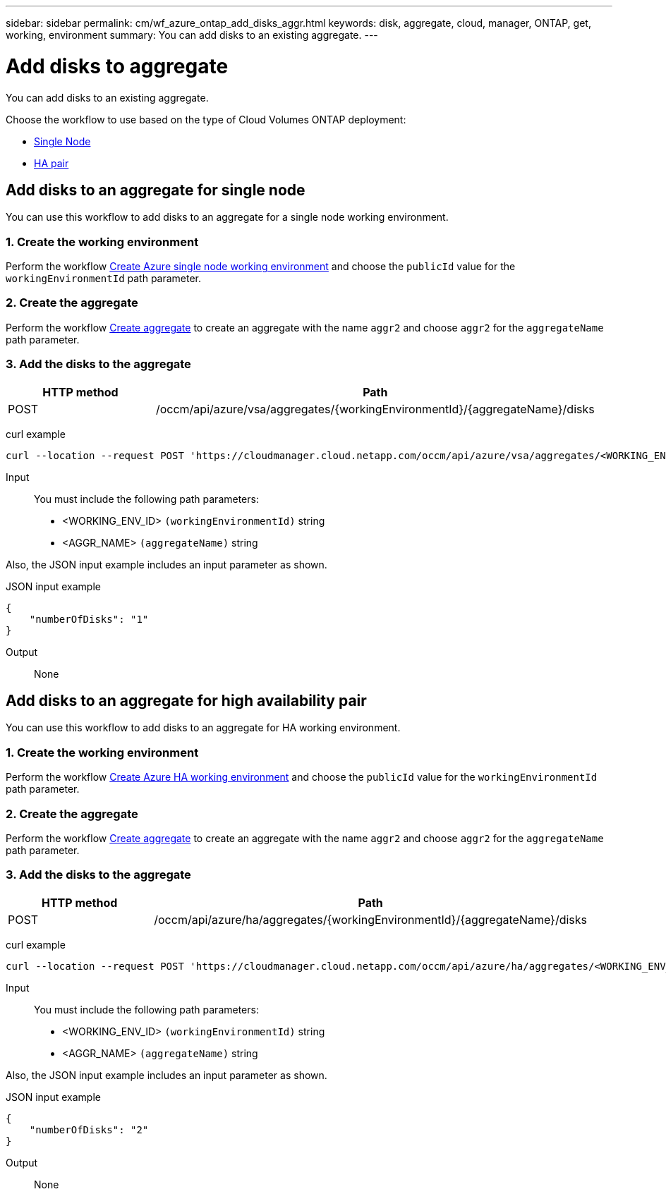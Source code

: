 ---
sidebar: sidebar
permalink: cm/wf_azure_ontap_add_disks_aggr.html
keywords: disk, aggregate, cloud, manager, ONTAP, get, working, environment
summary: You can add disks to an existing aggregate.
---

= Add disks to aggregate
:hardbreaks:
:nofooter:
:icons: font
:linkattrs:
:imagesdir: ./media/

[.lead]
You can add disks to an existing aggregate.

Choose the workflow to use based on the type of Cloud Volumes ONTAP deployment:

* <<Add disks to an aggregate for single node, Single Node>>
* <<Add disks to an aggregate for high availability pair, HA pair>>

== Add disks to an aggregate for single node
You can use this workflow to add disks to an aggregate for a single node working environment.

=== 1. Create the working environment

Perform the workflow link:wf_azure_cloud_create_we_paygo.html#create-working-environment-for-single-node[Create Azure single node working environment] and choose the `publicId` value for the `workingEnvironmentId` path parameter.

=== 2. Create the aggregate

Perform the workflow link:wf_azure_ontap_create_aggr.html#create-aggregate-for-single-node[Create aggregate] to create an aggregate with the name `aggr2` and choose `aggr2` for the `aggregateName` path parameter.

=== 3. Add the disks to the aggregate

[cols="25,75"*,options="header"]
|===
|HTTP method
|Path
|POST
|/occm/api/azure/vsa/aggregates/{workingEnvironmentId}/{aggregateName}/disks
|===

curl example::
[source,curl]
curl --location --request POST 'https://cloudmanager.cloud.netapp.com/occm/api/azure/vsa/aggregates/<WORKING_ENV_ID>/<AGGR_NAME>/disks' --header 'Content-Type: application/json' --header 'x-agent-id: <AGENT_ID>' --header 'Authorization: Bearer <ACCESS_TOKEN>' --d @JSONinput

Input::

You must include the following path parameters:

* <WORKING_ENV_ID> `(workingEnvironmentId)` string
* <AGGR_NAME> `(aggregateName)` string

Also, the JSON input example includes an input parameter as shown.

JSON input example::
[source, json]
{
    "numberOfDisks": "1"
}

Output::

None

== Add disks to an aggregate for high availability pair
You can use this workflow to add disks to an aggregate for HA working environment.


=== 1. Create the working environment

Perform the workflow link:wf_azure_cloud_create_we_paygo.html#create-working-environment-for-high-availability-pair[Create Azure HA working environment] and choose the `publicId` value for the `workingEnvironmentId` path parameter.

=== 2. Create the aggregate

Perform the workflow link:wf_azure_ontap_create_aggr.html#create-aggregate-for-high-availability-pair[Create aggregate] to create an aggregate with the name `aggr2` and choose `aggr2` for the `aggregateName` path parameter.

=== 3. Add the disks to the aggregate

[cols="25,75"*,options="header"]
|===
|HTTP method
|Path
|POST
|/occm/api/azure/ha/aggregates/{workingEnvironmentId}/{aggregateName}/disks
|===

curl example::
[source,curl]
curl --location --request POST 'https://cloudmanager.cloud.netapp.com/occm/api/azure/ha/aggregates/<WORKING_ENV_ID>/<AGGR_NAME>/disks' --header 'Content-Type: application/json' --header 'x-agent-id: <AGENT_ID>' --header 'Authorization: Bearer <ACCESS_TOKEN>' --d @JSONinput

Input::

You must include the following path parameters:

* <WORKING_ENV_ID> `(workingEnvironmentId)` string
* <AGGR_NAME> `(aggregateName)` string

Also, the JSON input example includes an input parameter as shown.

JSON input example::
[source, json]
{
    "numberOfDisks": "2"
}

Output::

None
